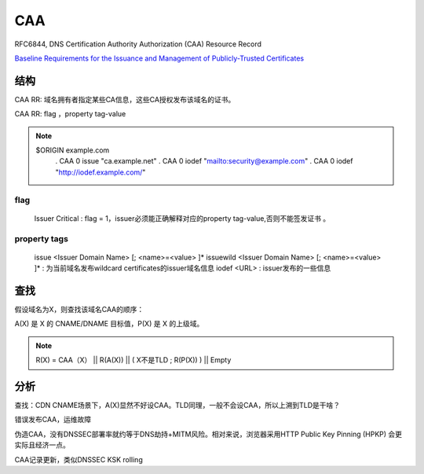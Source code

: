 CAA
######

RFC6844, DNS Certification Authority Authorization (CAA) Resource Record

`Baseline Requirements for the Issuance and Management of Publicly-Trusted Certificates <https://cabforum.org/wp-content/uploads/CA-Browser-Forum-BR-1.5.4.pdf>`_

结构
==========================================================

CAA RR: 域名拥有者指定某些CA信息，这些CA授权发布该域名的证书。

CAA RR: flag ，property tag-value

.. note::

    $ORIGIN example.com
       .       CAA 0 issue "ca.example.net"
       .       CAA 0 iodef "mailto:security@example.com"
       .       CAA 0 iodef "http://iodef.example.com/"


flag
----------------------------------------------------

    Issuer Critical : flag = 1，issuer必须能正确解释对应的property tag-value,否则不能签发证书 。

property tags
----------------------------------------------------

    issue <Issuer Domain Name>  [; <name>=<value> ]*
    issuewild <Issuer Domain Name>  [; <name>=<value> ]* : 为当前域名发布wildcard certificates的issuer域名信息
    iodef <URL> : issuer发布的一些信息


查找
==========================================================

假设域名为X，则查找该域名CAA的顺序：

A(X) 是 X 的 CNAME/DNAME 目标值，P(X) 是 X 的上级域。

.. note::

    R(X) = CAA（X） ||  R(A(X))  || ( X不是TLD ; R(P(X)) ) || Empty

分析
==========================================================

查找：CDN CNAME场景下，A(X)显然不好设CAA。TLD同理，一般不会设CAA，所以上溯到TLD是干啥？

错误发布CAA，运维故障

伪造CAA，没有DNSSEC部署率就约等于DNS劫持+MITM风险。相对来说，浏览器采用HTTP Public Key Pinning (HPKP) 会更实际且经济一点。

CAA记录更新，类似DNSSEC KSK rolling
